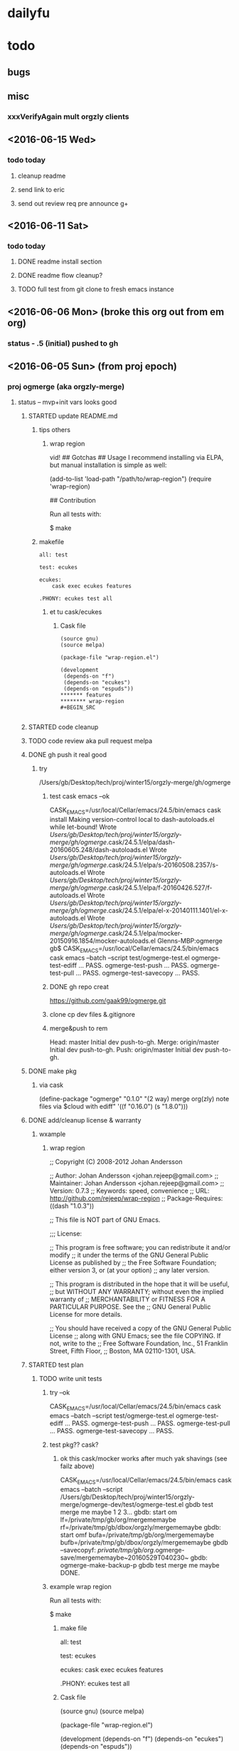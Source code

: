 #+TITLE Ogmerge Emacs Notes
#+AUTHOR: gb
#+DATE Time-stamp: <2016-06-15 15:12:50 (gb@Glenns-MBP)>
#+old-t-stamp: <2013-01-03 21:29:10 (user@lubuntu)>

* dailyfu
* todo
** bugs
** misc
*** xxxVerifyAgain mult orgzly clients

** <2016-06-15 Wed>
*** todo today
**** cleanup readme
**** send link to eric
**** send out review req pre announce g+
** <2016-06-11 Sat>
*** todo today
**** DONE readme install section
**** DONE readme flow cleanup?
**** TODO full test from git clone to fresh emacs instance
** <2016-06-06 Mon> (broke this org out from em org)
*** status - .5 (initial) pushed to gh
** <2016-06-05 Sun> (from proj epoch)
*** proj ogmerge (aka orgzly-merge)
**** status -- mvp+init vars looks good
***** STARTED update README.md
****** tips others
******* wrap region
vid!
## Gotchas
## Usage
I recommend installing via ELPA, but manual installation is simple as well:

    (add-to-list 'load-path "/path/to/wrap-region")
    (require 'wrap-region)

## Contribution

Run all tests with:

    $ make
****** makefile
#+BEGIN_SRC make
all: test

test: ecukes

ecukes:
	cask exec ecukes features

.PHONY: ecukes test all
#+END_SRC
******* et tu cask/ecukes
******** Cask file
#+BEGIN_SRC 
(source gnu)
(source melpa)

(package-file "wrap-region.el")

(development
 (depends-on "f")
 (depends-on "ecukes")
 (depends-on "espuds"))
******* features
******** wrap-region
#+BEGIN_SRC 

#+END_SRC
#+END_SRC
***** STARTED code cleanup
***** TODO code review aka pull request melpa
***** DONE gh push it real good
****** try
/Users/gb/Desktop/tech/proj/winter15/orgzly-merge/gh/ogmerge
******* test cask emacs --ok
CASK_EMACS=/usr/local/Cellar/emacs/24.5/bin/emacs cask install
Making version-control local to dash-autoloads.el while let-bound!
Wrote /Users/gb/Desktop/tech/proj/winter15/orgzly-merge/gh/ogmerge/.cask/24.5.1/elpa/dash-20160605.248/dash-autoloads.el
Wrote /Users/gb/Desktop/tech/proj/winter15/orgzly-merge/gh/ogmerge/.cask/24.5.1/elpa/s-20160508.2357/s-autoloads.el
Wrote /Users/gb/Desktop/tech/proj/winter15/orgzly-merge/gh/ogmerge/.cask/24.5.1/elpa/f-20160426.527/f-autoloads.el
Wrote /Users/gb/Desktop/tech/proj/winter15/orgzly-merge/gh/ogmerge/.cask/24.5.1/elpa/el-x-20140111.1401/el-x-autoloads.el
Wrote /Users/gb/Desktop/tech/proj/winter15/orgzly-merge/gh/ogmerge/.cask/24.5.1/elpa/mocker-20150916.1854/mocker-autoloads.el
Glenns-MBP:ogmerge gb$ CASK_EMACS=/usr/local/Cellar/emacs/24.5/bin/emacs cask emacs --batch  --script test/ogmerge-test.el
ogmerge-test-ediff ... PASS.
ogmerge-test-push ... PASS.
ogmerge-test-pull ... PASS.
ogmerge-test-savecopy ... PASS.
******* DONE gh repo creat
https://github.com/gaak99/ogmerge.git
******* clone cp dev files &.gitignore
******* merge&push to rem
Head:     master Initial dev push-to-gh.
Merge:    origin/master Initial dev push-to-gh.
Push:     origin/master Initial dev push-to-gh.

***** DONE make pkg
****** via cask
(define-package "ogmerge" "0.1.0" "(2 way) merge org(zly) note files via $cloud with ediff"
  '((f "0.16.0")
    (s "1.8.0")))
***** DONE add/cleanup license & warranty 
****** wxample
******* wrap region
;; Copyright (C) 2008-2012 Johan Andersson

;; Author: Johan Andersson <johan.rejeep@gmail.com>
;; Maintainer: Johan Andersson <johan.rejeep@gmail.com>
;; Version: 0.7.3
;; Keywords: speed, convenience
;; URL: http://github.com/rejeep/wrap-region
;; Package-Requires: ((dash "1.0.3"))

;; This file is NOT part of GNU Emacs.

;;; License:

;; This program is free software; you can redistribute it and/or modify
;; it under the terms of the GNU General Public License as published by
;; the Free Software Foundation; either version 3, or (at your option)
;; any later version.

;; This program is distributed in the hope that it will be useful,
;; but WITHOUT ANY WARRANTY; without even the implied warranty of
;; MERCHANTABILITY or FITNESS FOR A PARTICULAR PURPOSE.  See the
;; GNU General Public License for more details.

;; You should have received a copy of the GNU General Public License
;; along with GNU Emacs; see the file COPYING.  If not, write to the
;; Free Software Foundation, Inc., 51 Franklin Street, Fifth Floor,
;; Boston, MA 02110-1301, USA.

***** STARTED test plan
****** TODO write unit tests
******* try --ok
CASK_EMACS=/usr/local/Cellar/emacs/24.5/bin/emacs cask emacs --batch  --script test/ogmerge-test.el
ogmerge-test-ediff ... PASS.
ogmerge-test-push ... PASS.
ogmerge-test-pull ... PASS.
ogmerge-test-savecopy ... PASS.
******* test pkg?? cask?
******** ok this cask/mocker works after much yak shavings (see failz above)
CASK_EMACS=/usr/local/Cellar/emacs/24.5/bin/emacs
  cask emacs 
  --batch
  --script /Users/gb/Desktop/tech/proj/winter15/orgzly-merge/ogmerge-dev/test/ogmerge-test.el
gbdb test merge me maybe 1 2 3...
gbdb: start om
  lf=/private/tmp/gb/org/mergememaybe
  rf=/private/tmp/gb/dbox/orgzly/mergememaybe
gbdb: start omf
  bufa=/private/tmp/gb/org/mergememaybe
  bufb=/private/tmp/gb/dbox/orgzly/mergememaybe
gbdb --savecopyf: /private/tmp/gb/org/.ogmerge-save/mergememaybe~20160529T040230~
gbdb: ogmerge-make-backup-p
gbdb test merge me maybe DONE.
******* example wrap region
Run all tests with:

    $ make
******** make file
all: test

test: ecukes

ecukes:
	cask exec ecukes features

.PHONY: ecukes test all
******** Cask file
(source gnu)
(source melpa)

(package-file "wrap-region.el")

(development
 (depends-on "f")
 (depends-on "ecukes")
 (depends-on "espuds"))
******** features
********* wrap-region.feature
Feature: Wrap Region
  In order to put text between puctuations and tags
  As an Emacs user
  I want to wrap it

  Scenario: No wrap when wrap-region is inactive
    Given I add wrapper "$/$"
    And I turn off wrap-region
    When I insert "This is some text"
    And I select "is some"
    And I press "$"
    Then I should not see "This $is some$ text"
    But I should see "This $is some text"

****** STARTED test mult orgzly/dropbix clients
******* algo
******** try1
t1: em n5x n5 all synced
t2:    mod
t3:        mod
t4: sy sy     --usual
t5: sy     sy --usual but n5x unsy so n5x must Load
--rule when u sync one app, sync all apps 
****** DONE set/check file perms tight for emergency copy?? --ok matches orig file perms
******* cp default perms/mode
600 foof
$ cp foof /tmp/ -- perms?

https://www.gnu.org/software/emacs/manual/html_node/elisp/Changing-Files.html
****** ???? set-file-modes
set-file-modes is an interactive built-in function in `C source code'.

(set-file-modes FILENAME MODE)

Set mode bits of file named FILENAME to MODE (an integer).
Only the 12 low bits of MODE are used.

Interactively, mode bits are read by `read-file-modes', which accepts
symbolic notation, like the `chmod' command from GNU Coreutils.
***** DONE rename module
~/Desktop/tech/proj/winter15/orgzly-merge/ogmerge-dev/
**** DONE add backup opt
***** how check opt set in .emacs elisp -- setq/.emacs & defvar/module 
****** plan
****** setq in .emacs
******* use-package
(use-package ogmerge
  :init
  (setq ogmerge-make-backup-p nil))
****** defvar in ogmerge
****** or use-package
https://github.com/jwiegley/use-package
******* try
********  -- fix (provide 'xxx)
Debugger entered--Lisp error: (error "Required feature `gtest-use-pkg' was not provided")
  require(gtest-use-pkg nil noerror)
  byte-code("\306\307!B\310\311\312\217\210\313\314\315\316#\204 \317\320\321\314\"!\210\322\323\324\"\210\322\325\326\"\210\322\327\330\"\210\322\331\332\"\210\322\333\334\"\210\322\335\336\"\210\337\340\341\"\210\322\342\343\"\210\322\344\345\"\210\322\346\347\"\210\350\351\352\"\210\353 \210\354\355\356!\210\357\355\360!\210\361\322\362\363\"\210\364\365!\203q \365\366!\210\367\370\371@\372@\373BBCA\322\374\375\"\210\376\324\377\201M \315$\210\201N \324\315\"\210\376\332\201O \201M \315$\210\201N \332\315\"\210\201P \211BC\201Q D\322\201R \201S \"\210\322\201T \201U \"\210\201V E\201W F\201P G\201X H\201Y I\350\201Z \201[ \"\210\313\201\\ !\210\313\201] !\210\355\201^ !\210\355\201_ !\210\313\201` !\210\201a  \210\313\201b !\210\313\201c !\210\201d J\201e K\350\201f \201g \"\210\201h \201i !\210\322\201j \201k \"\210\201l L\201m \201n !\210\201h \201o !\207" [load-path package-archives browse-url-browser-function ffap-url-fetcher uniquify-buffer-name-style uniquify-separator expand-file-name "~/.emacs.d/gblisp" err (byte-code "\301\211\207" [gtest-use-pkg-setme t] 2) (((debug error) (byte-code "\301\302\303\304\305\306\307!$\310#\207" [err display-warning use-package format "%s %s: %s" "gtest-use-pkg" ":init" error-message-string :error] 8))) require gtest-use-pkg nil noerror message format "Could not load %s" global-set-key [f1] other-window [f2] delete-other-windows [f3] split-window-vertically [f4] switch-to-buffer [f6] find-file-at-point [67108908] move-beginning-of-line eval-after-load "org" #[nil "\301\302\303#\207" [org-mode-map define-key [67108908] nil] 4] [67108910] move-end-of-line [134217843] isearch-forward [134217842] isearch-backward add-hook isearch-mode-hook #[nil "\301\302\303#\210\301\304\305#\207" [isearch-mode-map define-key [134217843] isearch-repeat-forward [134217842] isearch-repeat-backward] 4] custom-set-faces (("gnu" . "http://elpa.gnu.org/packages/") ("melpa-stable" . "http://melpa-stable.milkbox.net/packages/")) load-library "ssh" eww-browse-url "ffap" browse-url ...] 6)
  load("~/.emacs" t t)
  #[0 "\205\262 	\306=\203 \307\310Q\202; 	\311=\204 \307\312Q\202; \313\307\314\315#\203* \316\202; \313\307\314\317#\203: \320\nB\321\202; \316\322\323\322\211#\210\322=\203a \324\325\326\307\327Q!\"\323\322\211#\210\322=\203` \210\203\243 \330!\331\232\203\243 \332!\211\333P\334!\203} \211\202\210 \334!\203\207 \202\210 \314\262\203\241 \335\"\203\237 \336\337#\210\340\341!\210\266\f?\205\260 \314\323\342\322\211#)\262\207" [init-file-user system-type delayed-warnings-list user-init-file inhibit-default-init inhibit-startup-screen ms-dos "~" "/_emacs" windows-nt "/.emacs" directory-files nil "^\\.emacs\\(\\.elc?\\)?$" "~/.emacs" "^_emacs\\(\\.elc?\\)?$" (initialization "`_emacs' init file is deprecated, please use `.emacs'") "~/_emacs" t load expand-file-name "init" file-name-as-directory "/.emacs.d" file-name-extension "elc" file-name-sans-extension ".el" file-exists-p file-newer-than-file-p message "Warning: %s is newer than %s" sit-for 1 "default"] 7 "\n\n(fn)"]()
  command-line()
  normal-top-level()
******* gh
******** Semantics of :init is now consistent
The meaning of :init has been changed: It now always happens before
package load, whether :config has been deferred or not. This means
that some uses of :init in your configuration may need to be changed
to :config (in the non-deferred case). For the deferred case, the
behavior is unchanged from before.

Also, because :init and :config now mean "before" and "after",
the :pre- and :post- keywords are gone, as they should no longer be
necessary.

Lastly, an effort has been made to make your Emacs start even in the
presence of use-package configuration failures. So after this change,
be sure to check your *Messages* buffer. Most likely, you will have
several instances where you are using :init, but should be
using :config (this was the case for me in a number of places).
******* .emacs --ok (need to byte compile .emacs doe)
(eval-when-compile
  (require 'use-package))
******* try
******** gtest-use-pkg.el
(or gtest-setme 'poop)
********* .emacs
(require 'use-package)
(use-package gtest-use-pkg
  :init
  (setq gtest-setme t))
******* basic
(use-package foo
  :init
  (setq foo-variable t))
******* use-package is an installed package.
     Status: Installed from melpa-stable -- Install
    Archive: melpa-stable
    Version: 2.1 
****** setq or custom???
http://emacs.stackexchange.com/questions/102/advantages-of-setting-variables-with-setq-instead-of-custom-el

It is true that for some user options it does not matter. But for
others, it does matter, and setq is the wrong approach for those
options. So as a general rule, setq is the wrong approach.

****** defcustom -- ok
https://www.gnu.org/software/emacs/manual/html_node/eintr/defcustom.html#defcustom
****** defvar
The defvar special form is similar to setq in that it sets the value
of a variable. It is unlike setq in two ways: first, it only sets the
value of the variable if the variable does not already have a
value. If the variable already has a value, defvar does not override
the existing value. Second, defvar has a documentation string.
******* post
4.2 Globals and emacs lisp packages

They are traditionally used in Emacs packages for

User options: nil/non-nil/some value.

      (defvar my-global-var t
        "Some docs come here how to use it")    

****** boundp
;; check if a variable is defined
(boundp 'auto-mode-alist)               ; t
(boundp 'default-input-method)          ; t
(boundp 'nil)                           ; t

(boundp 'xyz)                           ; nil
